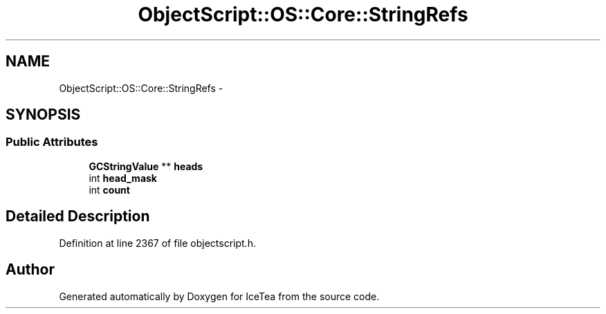 .TH "ObjectScript::OS::Core::StringRefs" 3 "Sat Mar 26 2016" "IceTea" \" -*- nroff -*-
.ad l
.nh
.SH NAME
ObjectScript::OS::Core::StringRefs \- 
.SH SYNOPSIS
.br
.PP
.SS "Public Attributes"

.in +1c
.ti -1c
.RI "\fBGCStringValue\fP ** \fBheads\fP"
.br
.ti -1c
.RI "int \fBhead_mask\fP"
.br
.ti -1c
.RI "int \fBcount\fP"
.br
.in -1c
.SH "Detailed Description"
.PP 
Definition at line 2367 of file objectscript\&.h\&.

.SH "Author"
.PP 
Generated automatically by Doxygen for IceTea from the source code\&.
